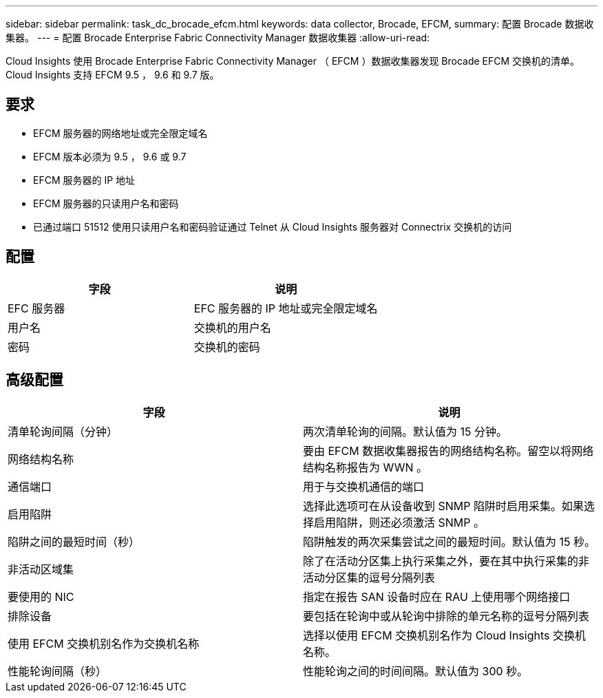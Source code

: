 ---
sidebar: sidebar 
permalink: task_dc_brocade_efcm.html 
keywords: data collector, Brocade, EFCM, 
summary: 配置 Brocade 数据收集器。 
---
= 配置 Brocade Enterprise Fabric Connectivity Manager 数据收集器
:allow-uri-read: 


[role="lead"]
Cloud Insights 使用 Brocade Enterprise Fabric Connectivity Manager （ EFCM ）数据收集器发现 Brocade EFCM 交换机的清单。Cloud Insights 支持 EFCM 9.5 ， 9.6 和 9.7 版。



== 要求

* EFCM 服务器的网络地址或完全限定域名
* EFCM 版本必须为 9.5 ， 9.6 或 9.7
* EFCM 服务器的 IP 地址
* EFCM 服务器的只读用户名和密码
* 已通过端口 51512 使用只读用户名和密码验证通过 Telnet 从 Cloud Insights 服务器对 Connectrix 交换机的访问




== 配置

[cols="2*"]
|===
| 字段 | 说明 


| EFC 服务器 | EFC 服务器的 IP 地址或完全限定域名 


| 用户名 | 交换机的用户名 


| 密码 | 交换机的密码 
|===


== 高级配置

[cols="2*"]
|===
| 字段 | 说明 


| 清单轮询间隔（分钟） | 两次清单轮询的间隔。默认值为 15 分钟。 


| 网络结构名称 | 要由 EFCM 数据收集器报告的网络结构名称。留空以将网络结构名称报告为 WWN 。 


| 通信端口 | 用于与交换机通信的端口 


| 启用陷阱 | 选择此选项可在从设备收到 SNMP 陷阱时启用采集。如果选择启用陷阱，则还必须激活 SNMP 。 


| 陷阱之间的最短时间（秒） | 陷阱触发的两次采集尝试之间的最短时间。默认值为 15 秒。 


| 非活动区域集 | 除了在活动分区集上执行采集之外，要在其中执行采集的非活动分区集的逗号分隔列表 


| 要使用的 NIC | 指定在报告 SAN 设备时应在 RAU 上使用哪个网络接口 


| 排除设备 | 要包括在轮询中或从轮询中排除的单元名称的逗号分隔列表 


| 使用 EFCM 交换机别名作为交换机名称 | 选择以使用 EFCM 交换机别名作为 Cloud Insights 交换机名称。 


| 性能轮询间隔（秒） | 性能轮询之间的时间间隔。默认值为 300 秒。 
|===